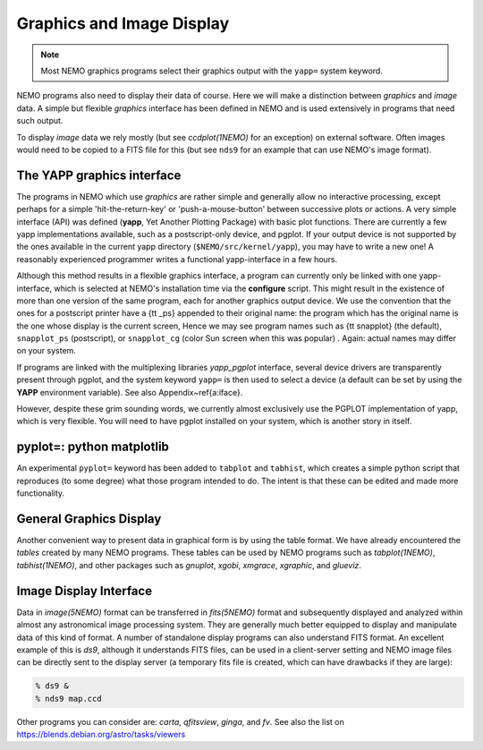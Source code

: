 .. _graphics:

Graphics and Image Display
==========================

.. note::
   Most NEMO graphics programs select their graphics output with
   the ``yapp=`` system keyword.

NEMO programs also need to display their data of course.
Here we will make a distinction between *graphics* and *image* data.
A simple but flexible *graphics* interface has been defined in NEMO and is used
extensively in programs that need such output.

To display *image* data we rely mostly (but see *ccdplot(1NEMO)* for an exception)
on external software.
Often images would need to be copied to a FITS file for this
(but see ``nds9`` for an example that can use NEMO's image format).


The YAPP graphics interface
---------------------------

The programs in NEMO which use *graphics* are rather simple and generally allow no
interactive processing, except perhaps for a simple 'hit-the-return-key'
or 'push-a-mouse-button' between successive plots or actions.  A very
simple interface (API) was defined (**yapp**, Yet Another Plotting Package)
with basic plot functions.  
There are currently a few yapp implementations
available, such as a postscript-only device, and pgplot.  
If your output device is not supported by the ones available
in the current yapp directory
(``$NEMO/src/kernel/yapp``), you may have to write a new one!
A reasonably experienced programmer writes a functional yapp-interface in
a few hours.

Although this method results in a flexible graphics interface, a
program can currently only be linked with one yapp-interface, which
is selected at NEMO's installation time via the **configure** script.
This might
result in the existence of more than one version of the same
program, each for another graphics output device.  We use the 
convention that the ones for a
postscript printer have a {\tt \_ps} appended to their original name: the 
program which has the original name is the one whose display is the current
screen,
Hence we may see program names such as {\tt snapplot} (the default),
``snapplot_ps`` (postscript), or
``snapplot_cg`` (color Sun screen when this was popular) .
Again: actual names may differ on your system.

If programs are linked with the multiplexing libraries
*yapp_pgplot* interface, several device drivers are transparently present through
pgplot, and the system keyword ``yapp=`` is then used to select
a device (a default can be set by using the **YAPP** environment
variable). 
See also Appendix~\ref{a:iface}. 

However, despite these grim sounding words, we currently
almost exclusively use the PGPLOT implementation of yapp, which is very flexible.
You will need to have pgplot installed on your system, which is another story
in itself.

pyplot=: python matplotlib
--------------------------

An experimental ``pyplot=`` keyword has been added to
``tabplot`` and ``tabhist``, which creates a simple python script
that reproduces (to some degree) what those program intended to do.
The intent is that these can be edited and made more functionality.

General Graphics Display
------------------------

Another convenient way to present data in graphical form is by using
the table format. We have already encountered the *tables* created by
many NEMO programs. These tables can be used by NEMO programs
such as *tabplot(1NEMO)*, *tabhist(1NEMO)*, and other packages
such as
*gnuplot*,
*xgobi*,
*xmgrace*, 
*xgraphic*, and
*glueviz*.


Image Display Interface
-----------------------

Data in *image(5NEMO)* format can be transferred in
*fits(5NEMO)* format and subsequently displayed and analyzed within
almost any astronomical image processing system.  They are generally much
better equipped to display and manipulate data of this kind of format. 
A number of standalone display programs can also understand FITS
format.  An excellent example of this is 
*ds9*, although it understands FITS files, can be used in
a client-server setting and NEMO image files can be directly sent
to the display server (a temporary fits file is created, which
can have drawbacks if they are large):

.. code-block::

    % ds9 &
    % nds9 map.ccd


Other programs you can consider are:  *carta*, *qfitsview*, *ginga*, and *fv*.
See also the list on https://blends.debian.org/astro/tasks/viewers
